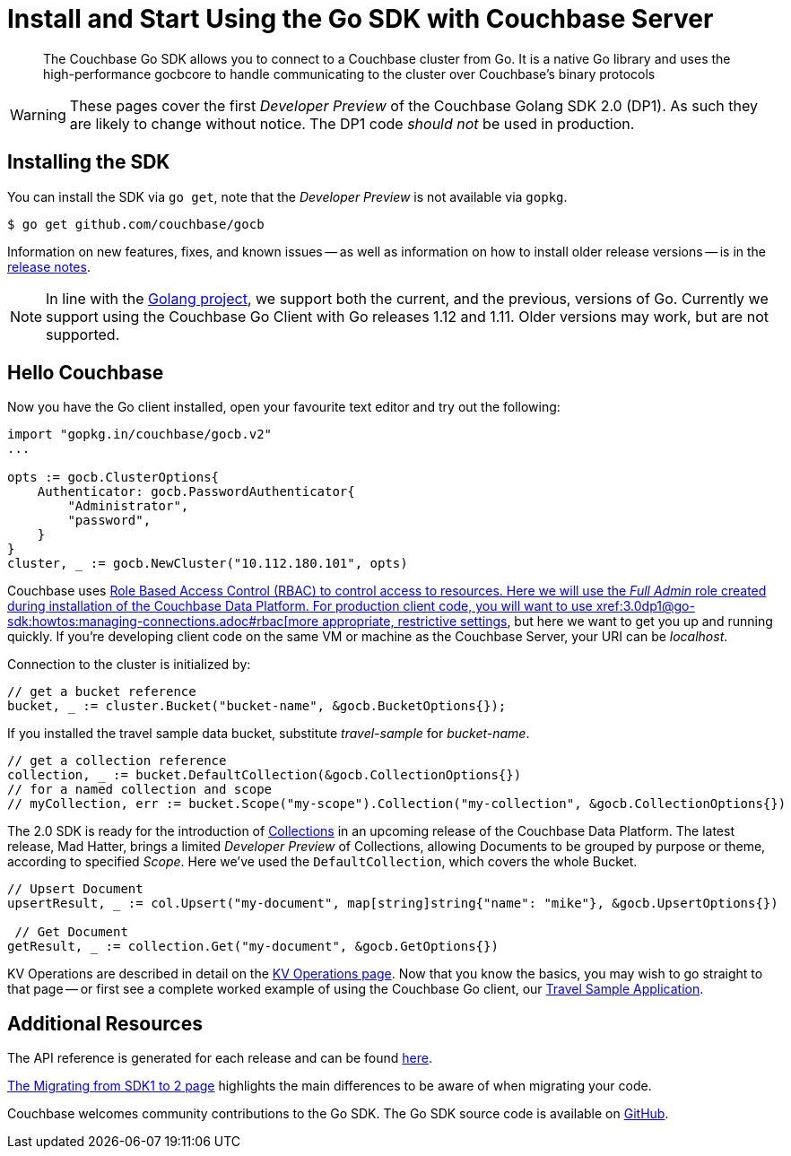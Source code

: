 = Install and Start Using the Go SDK with Couchbase Server
:navtitle: Start Using the SDK

[abstract]
The Couchbase Go SDK allows you to connect to a Couchbase cluster from Go. It is a native Go library and uses the high-performance gocbcore to handle communicating to the cluster over Couchbase’s binary protocols

WARNING: These pages cover the first _Developer Preview_ of the Couchbase Golang SDK 2.0 (DP1).
As such they are likely to change without notice.
The DP1 code _should not_ be used in production.

== Installing the SDK

You can install the SDK via `go get`, note that the _Developer Preview_ is not available via `gopkg`.

[source,go]
----
$ go get github.com/couchbase/gocb
----

Information on new features, fixes, and known issues -- as well as information on how to install older release versions -- is in the xref::project-docs:relnotes-go-sdk.html[release notes].

NOTE: In line with the https://golang.org/doc/devel/release.html#policy[Golang project], we support both the current, and the previous, versions of Go.
Currently we support using the Couchbase Go Client with Go releases 1.12 and 1.11.
Older versions may work, but are not supported.

== Hello Couchbase

Now you have the Go client installed, open your favourite text editor and try out the following:

[source,golang]
----
import "gopkg.in/couchbase/gocb.v2"
...

opts := gocb.ClusterOptions{
    Authenticator: gocb.PasswordAuthenticator{
        "Administrator",
        "password",
    }
}
cluster, _ := gocb.NewCluster("10.112.180.101", opts)
----

Couchbase uses xref:6.5@server:learn/security:roles.adoc[Role Based Access Control (RBAC) to control access to resources.
Here we will use the _Full Admin_ role created during installation of the Couchbase Data Platform.
For production client code, you will want to use xref:3.0dp1@go-sdk:howtos:managing-connections.adoc#rbac[more appropriate, restrictive settings], but here we want to get you up and running quickly.
If you're developing client code on the same VM or machine as the Couchbase Server, your URI can be _localhost_.

Connection to the cluster is initialized by:

[source,golang]
----
// get a bucket reference
bucket, _ := cluster.Bucket("bucket-name", &gocb.BucketOptions{});
----

If you installed the travel sample data bucket, substitute _travel-sample_ for _bucket-name_.

[source,golang]
----
// get a collection reference
collection, _ := bucket.DefaultCollection(&gocb.CollectionOptions{})
// for a named collection and scope
// myCollection, err := bucket.Scope("my-scope").Collection("my-collection", &gocb.CollectionOptions{})
----

The 2.0 SDK is ready for the introduction of xref:#[Collections] in an upcoming release of the Couchbase Data Platform.
The latest release, Mad Hatter, brings a limited _Developer Preview_ of Collections, allowing Documents to be grouped by purpose or theme, according to specified _Scope_.
Here we've used the `DefaultCollection`, which covers the whole Bucket.

[source,golang]
----
// Upsert Document
upsertResult, _ := col.Upsert("my-document", map[string]string{"name": "mike"}, &gocb.UpsertOptions{})

 // Get Document
getResult, _ := collection.Get("my-document", &gocb.GetOptions{})
----

KV Operations are described in detail on the xref:net-sdk:howtos:kv-operations.adoc[KV Operations page].
Now that you know the basics, you may wish to go straight to that page -- or first see a complete worked example of 
using the Couchbase Go client, our xref:3.0dp1@sample-application.adoc[Travel Sample Application].

== Additional Resources

The API reference is generated for each release and can be found xref:http://docs.couchbase.com/sdk-api/couchbase-go-client-3.0.0dp1/[here].

xref::project-docs:migrating-sdk-code-to-2.n.adoc[The Migrating from SDK1 to 2 page] highlights the main differences to be aware of when migrating your code.

Couchbase welcomes community contributions to the Go SDK.
The Go SDK source code is available on xref:https://github.com/couchbase/couchbase-go-client[GitHub].
